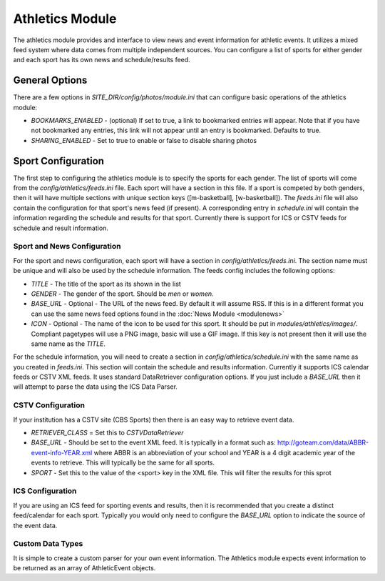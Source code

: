 #################
Athletics Module
#################

The athletics module provides and interface to view news and event information for athletic
events. It utilizes a mixed feed system where data comes from multiple independent sources.
You can configure a list of sports for either gender and each sport has its own news and schedule/results
feed.

=====================
General Options
=====================

There are a few options in *SITE_DIR/config/photos/module.ini* that can configure basic operations of
the athletics module:

* *BOOKMARKS_ENABLED* - (optional) If set to true, a link to bookmarked entries will appear. Note that if
  you have not bookmarked any entries, this link will not appear until an entry is bookmarked. Defaults
  to true.
* *SHARING_ENABLED* -  Set to true to enable or false to disable sharing photos


===================
Sport Configuration
===================

The first step to configuring the athletics module is to specify the sports for each gender.
The list of sports will come from the *config/athletics/feeds.ini* file. Each sport will
have a section in this file. If a sport is competed by both genders, then it will have 
multiple sections with unique section keys ([m-basketball], [w-basketball]). The *feeds.ini*
file will also contain the configuration for that sport's news feed (if present). A corresponding 
entry in *schedule.ini* will contain the information regarding the schedule and results 
for that sport. Currently there is support for ICS or CSTV feeds for schedule and result
information.

----------------------------
Sport and News Configuration
----------------------------

For the sport and news configuration, each sport will have a section in *config/athletics/feeds.ini*.
The section name must be unique and will also be used by the schedule information. The feeds config
includes the following options:

* *TITLE* - The title of the sport as its shown in the list
* *GENDER* - The gender of the sport. Should be *men* or *women*. 
* *BASE_URL* - Optional - The URL of the news feed. By default it will assume RSS. If 
  this is in a different format you can use the same news feed options found in the :doc:`News Module <modulenews>`
* *ICON* - Optional - The name of the icon to be used for this sport. It should be put in *modules/athletics/images/*. Compliant pagetypes will use a PNG
  image, basic will use a GIF image. If this key is not present then it will use the same name as the *TITLE*.

For the schedule information, you will need to create a section in *config/athletics/schedule.ini* with 
the same name as you created in *feeds.ini*. This section will contain the schedule and results
information. Currently it supports ICS calendar feeds or CSTV XML feeds. It uses standard
DataRetriever configuration options. If you just include a *BASE_URL* then it will attempt
to parse the data using the ICS Data Parser.

------------------
CSTV Configuration
------------------

If your institution has a CSTV site (CBS Sports) then there is an easy way to retrieve event data.

* *RETRIEVER_CLASS* =  Set this to *CSTVDataRetriever*
* *BASE_URL* - Should be set to the event XML feed. It is typically in a format such as: http://goteam.com/data/ABBR-event-info-YEAR.xml where 
  ABBR is an abbreviation of your school and YEAR is a 4 digit academic year of the events to retrieve. This will typically be the same for all sports.
* *SPORT* - Set this to the value of the <sport> key in the XML file. This will filter the results for this sprot

-----------------
ICS Configuration
-----------------

If you are using an ICS feed for sporting events and results, then it is recommended that you create a distinct feed/calendar for each sport. 
Typically you would only need to configure the *BASE_URL* option to indicate the source of the event data. 

-----------------
Custom Data Types
-----------------

It is simple to create a custom parser for your own event information. The Athletics module expects event information to be returned as 
an array of AthleticEvent objects. 